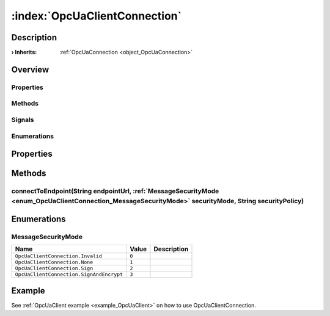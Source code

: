
.. _object_OpcUaClientConnection:


:index:`OpcUaClientConnection`
------------------------------

Description
***********



:**› Inherits**: :ref:`OpcUaConnection <object_OpcUaConnection>`

Overview
********

Properties
++++++++++

.. hlist::
  :columns: 2

  * `authenticationInformation <https://doc.qt.io/QtOPCUA/qml-qtopcua-connection.html#authenticationInformation-prop>`_
  * `availableBackends <https://doc.qt.io/QtOPCUA/qml-qtopcua-connection.html#availableBackends-prop>`_
  * `backend <https://doc.qt.io/QtOPCUA/qml-qtopcua-connection.html#backend-prop>`_
  * `connected <https://doc.qt.io/QtOPCUA/qml-qtopcua-connection.html#connected-prop>`_
  * `connection <https://doc.qt.io/QtOPCUA/qml-qtopcua-connection.html#connection-prop>`_
  * `currentEndpoint <https://doc.qt.io/QtOPCUA/qml-qtopcua-connection.html#currentEndpoint-prop>`_
  * `defaultConnection <https://doc.qt.io/QtOPCUA/qml-qtopcua-connection.html#defaultConnection-prop>`_
  * `namespaces <https://doc.qt.io/QtOPCUA/qml-qtopcua-connection.html#namespaces-prop>`_
  * `supportedSecurityPolicies <https://doc.qt.io/QtOPCUA/qml-qtopcua-connection.html#supportedSecurityPolicies-prop>`_
  * `supportedUserTokenTypes <https://doc.qt.io/QtOPCUA/qml-qtopcua-connection.html#supportedUserTokenTypes-prop>`_

Methods
+++++++

.. hlist::
  :columns: 2

  * :ref:`connectToEndpoint() <method_OpcUaClientConnection_connectToEndpoint>`
  * `connectToEndpoint <https://doc.qt.io/QtOPCUA/qml-qtopcua-connection.html#connectToEndpoint-method>`_
  * `disconnectFromEndpoint <https://doc.qt.io/QtOPCUA/qml-qtopcua-connection.html#disconnectFromEndpoint-method>`_
  * `readNodeAttributes <https://doc.qt.io/QtOPCUA/qml-qtopcua-connection.html#readNodeAttributes-method>`_
  * `setAuthenticationInformation <https://doc.qt.io/QtOPCUA/qml-qtopcua-connection.html#setAuthenticationInformation-method>`_
  * `setConnection <https://doc.qt.io/QtOPCUA/qml-qtopcua-connection.html#setConnection-method>`_
  * `setDefaultConnection <https://doc.qt.io/QtOPCUA/qml-qtopcua-connection.html#setDefaultConnection-method>`_
  * `writeNodeAttributes <https://doc.qt.io/QtOPCUA/qml-qtopcua-connection.html#writeNodeAttributes-method>`_

Signals
+++++++

.. hlist::
  :columns: 1

  * `readNodeAttributesFinished <https://doc.qt.io/QtOPCUA/qml-qtopcua-connection.html#readNodeAttributesFinished-signal>`_
  * `writeNodeAttributesFinished <https://doc.qt.io/QtOPCUA/qml-qtopcua-connection.html#writeNodeAttributesFinished-signal>`_

Enumerations
++++++++++++

.. hlist::
  :columns: 1

  * :ref:`MessageSecurityMode <enum_OpcUaClientConnection_MessageSecurityMode>`



Properties
**********

Methods
*******


.. _method_OpcUaClientConnection_connectToEndpoint:

.. index::
   single: connectToEndpoint

connectToEndpoint(String endpointUrl, :ref:`MessageSecurityMode <enum_OpcUaClientConnection_MessageSecurityMode>` securityMode, String securityPolicy)
++++++++++++++++++++++++++++++++++++++++++++++++++++++++++++++++++++++++++++++++++++++++++++++++++++++++++++++++++++++++++++++++++++++++++++++++++++++




Enumerations
************


.. _enum_OpcUaClientConnection_MessageSecurityMode:

.. index::
   single: MessageSecurityMode

MessageSecurityMode
+++++++++++++++++++



.. index::
   single: OpcUaClientConnection.Invalid
.. index::
   single: OpcUaClientConnection.None
.. index::
   single: OpcUaClientConnection.Sign
.. index::
   single: OpcUaClientConnection.SignAndEncrypt
.. list-table::
  :widths: auto
  :header-rows: 1

  * - Name
    - Value
    - Description

      .. _enumitem_OpcUaClientConnection_Invalid:
  * - ``OpcUaClientConnection.Invalid``
    - ``0``
    - 

      .. _enumitem_OpcUaClientConnection_None:
  * - ``OpcUaClientConnection.None``
    - ``1``
    - 

      .. _enumitem_OpcUaClientConnection_Sign:
  * - ``OpcUaClientConnection.Sign``
    - ``2``
    - 

      .. _enumitem_OpcUaClientConnection_SignAndEncrypt:
  * - ``OpcUaClientConnection.SignAndEncrypt``
    - ``3``
    - 

Example
*******
See :ref:`OpcUaClient example <example_OpcUaClient>` on how to use OpcUaClientConnection.
